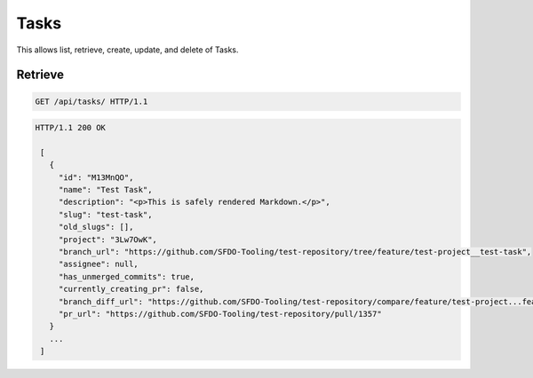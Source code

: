 =====
Tasks
=====

This allows list, retrieve, create, update, and delete of Tasks.

Retrieve
--------

.. sourcecode:: http

   GET /api/tasks/ HTTP/1.1

.. sourcecode:: http

   HTTP/1.1 200 OK

    [
      {
        "id": "M13MnQO",
        "name": "Test Task",
        "description": "<p>This is safely rendered Markdown.</p>",
        "slug": "test-task",
        "old_slugs": [],
        "project": "3Lw7OwK",
        "branch_url": "https://github.com/SFDO-Tooling/test-repository/tree/feature/test-project__test-task",
        "assignee": null,
        "has_unmerged_commits": true,
        "currently_creating_pr": false,
        "branch_diff_url": "https://github.com/SFDO-Tooling/test-repository/compare/feature/test-project...feature/test-project__test-task",
        "pr_url": "https://github.com/SFDO-Tooling/test-repository/pull/1357"
      }
      ...
    ]
